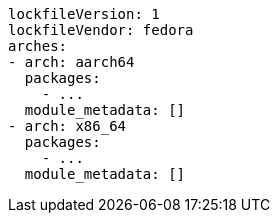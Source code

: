 [source,yaml]
----
lockfileVersion: 1
lockfileVendor: fedora
arches:
- arch: aarch64
  packages:
    - ...
  module_metadata: []
- arch: x86_64
  packages:
    - ...
  module_metadata: []
----
